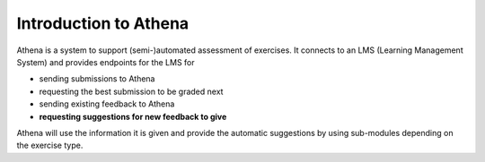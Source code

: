 Introduction to Athena
===========================================

Athena is a system to support (semi-)automated assessment of exercises.
It connects to an LMS (Learning Management System) and provides endpoints for the LMS for

- sending submissions to Athena
- requesting the best submission to be graded next
- sending existing feedback to Athena
- **requesting suggestions for new feedback to give**

Athena will use the information it is given and provide the automatic suggestions by using sub-modules depending on the exercise type.